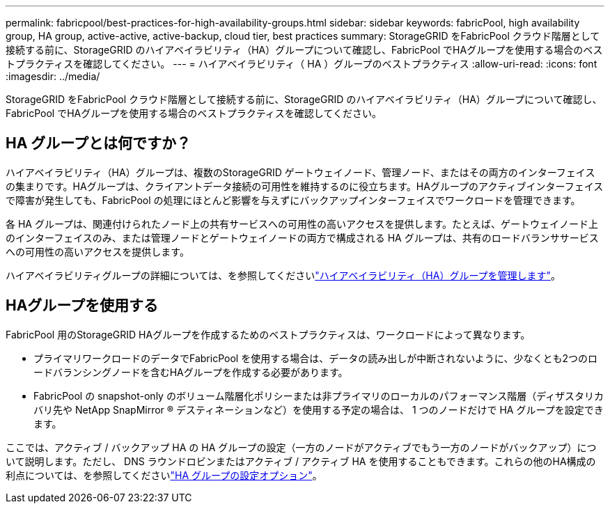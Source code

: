 ---
permalink: fabricpool/best-practices-for-high-availability-groups.html 
sidebar: sidebar 
keywords: fabricPool, high availability group, HA group, active-active, active-backup, cloud tier, best practices 
summary: StorageGRID をFabricPool クラウド階層として接続する前に、StorageGRID のハイアベイラビリティ（HA）グループについて確認し、FabricPool でHAグループを使用する場合のベストプラクティスを確認してください。 
---
= ハイアベイラビリティ（ HA ）グループのベストプラクティス
:allow-uri-read: 
:icons: font
:imagesdir: ../media/


[role="lead"]
StorageGRID をFabricPool クラウド階層として接続する前に、StorageGRID のハイアベイラビリティ（HA）グループについて確認し、FabricPool でHAグループを使用する場合のベストプラクティスを確認してください。



== HA グループとは何ですか？

ハイアベイラビリティ（HA）グループは、複数のStorageGRID ゲートウェイノード、管理ノード、またはその両方のインターフェイスの集まりです。HAグループは、クライアントデータ接続の可用性を維持するのに役立ちます。HAグループのアクティブインターフェイスで障害が発生しても、FabricPool の処理にほとんど影響を与えずにバックアップインターフェイスでワークロードを管理できます。

各 HA グループは、関連付けられたノード上の共有サービスへの可用性の高いアクセスを提供します。たとえば、ゲートウェイノード上のインターフェイスのみ、または管理ノードとゲートウェイノードの両方で構成される HA グループは、共有のロードバランササービスへの可用性の高いアクセスを提供します。

ハイアベイラビリティグループの詳細については、を参照してくださいlink:../admin/managing-high-availability-groups.html["ハイアベイラビリティ（HA）グループを管理します"]。



== HAグループを使用する

FabricPool 用のStorageGRID HAグループを作成するためのベストプラクティスは、ワークロードによって異なります。

* プライマリワークロードのデータでFabricPool を使用する場合は、データの読み出しが中断されないように、少なくとも2つのロードバランシングノードを含むHAグループを作成する必要があります。
* FabricPool の snapshot-only のボリューム階層化ポリシーまたは非プライマリのローカルのパフォーマンス階層（ディザスタリカバリ先や NetApp SnapMirror ® デスティネーションなど）を使用する予定の場合は、 1 つのノードだけで HA グループを設定できます。


ここでは、アクティブ / バックアップ HA の HA グループの設定（一方のノードがアクティブでもう一方のノードがバックアップ）について説明します。ただし、 DNS ラウンドロビンまたはアクティブ / アクティブ HA を使用することもできます。これらの他のHA構成の利点については、を参照してくださいlink:../admin/configuration-options-for-ha-groups.html["HA グループの設定オプション"]。
